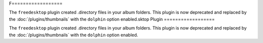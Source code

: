 F==================

The ``freedesktop`` plugin created .directory files in your album folders.
This plugin is now deprecated and replaced by the :doc:`/plugins/thumbnails`
with the ``dolphin`` option enabled.sktop Plugin
==================

The ``freedesktop`` plugin created .directory files in your album folders.
This plugin is now deprecated and replaced by the :doc:`/plugins/thumbnails`
with the ``dolphin`` option enabled.
